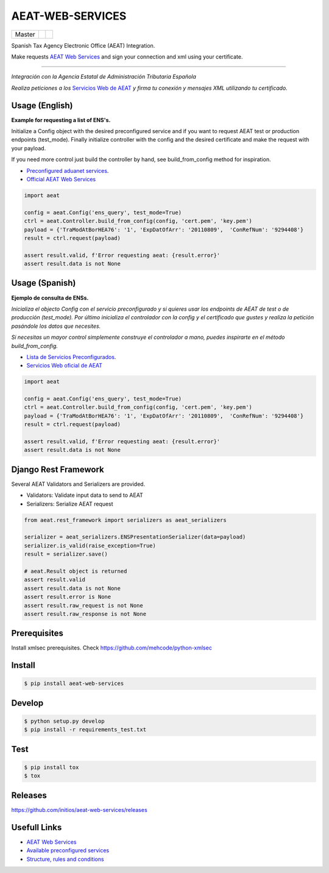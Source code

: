 =================
AEAT-WEB-SERVICES
=================

.. list-table::

    * - Master
      - .. image:: https://travis-ci.org/initios/aeat-web-services.svg?branch=master
            :target: https://travis-ci.org/initios/aeat-web-services
      - .. image:: https://coveralls.io/repos/github/initios/aeat-web-services/badge.svg?branch=master
            :target: https://coveralls.io/github/initios/aeat-web-services?branch=master


Spanish Tax Agency Electronic Office (AEAT) Integration.

Make requests `AEAT Web Services <https://www2.agenciatributaria.gob.es/ADUA/internet/ws.html>`_
and sign your connection and xml using your certificate.

-----

*Integración con la Agencia Estatal de Administración Tributaria Española*

*Realiza peticiones a los* `Servicios Web de AEAT <https://www2.agenciatributaria.gob.es/ADUA/internet/ws.html>`_
*y firma tu conexión y mensajes XML utilizando tu certificado.*

Usage (English)
===============

**Example for requesting a list of ENS's.**

Initialize a Config object with the desired preconfigured service and if you want to request AEAT test or production endpoints (test_mode).
Finally initialize controller with the config and the desired certificate and make the request with your payload.

If you need more control just build the controller by hand, see build_from_config method for inspiration.

* `Preconfigured aduanet services <src/aeat/wsdl.py>`_.
* `Official AEAT Web Services <https://www2.agenciatributaria.gob.es/ADUA/internet/ws.html>`_

.. code:: python

    import aeat

    config = aeat.Config('ens_query', test_mode=True)
    ctrl = aeat.Controller.build_from_config(config, 'cert.pem', 'key.pem')
    payload = {'TraModAtBorHEA76': '1', 'ExpDatOfArr': '20110809',  'ConRefNum': '9294408'}
    result = ctrl.request(payload)

    assert result.valid, f'Error requesting aeat: {result.error}'
    assert result.data is not None


Usage (Spanish)
===============

**Ejemplo de consulta de ENSs.**

*Inicializa el objecto Config con el servicio preconfigurado y si quieres usar los endpoints de AEAT de test o de producción (test_mode).*
*Por último inicializa el controlador con la config y el certificado que gustes y realiza la petición pasándole los datos que necesites.*

*Si necesitas un mayor control simplemente construye el controlador a mano, puedes inspirarte en el método build_from_config.*

* `Lista de Servicios Preconfigurados <src/aeat/wsdl.py>`_.
* `Servicios Web oficial de AEAT <https://www2.agenciatributaria.gob.es/ADUA/internet/ws.html>`_

.. code:: python

    import aeat

    config = aeat.Config('ens_query', test_mode=True)
    ctrl = aeat.Controller.build_from_config(config, 'cert.pem', 'key.pem')
    payload = {'TraModAtBorHEA76': '1', 'ExpDatOfArr': '20110809',  'ConRefNum': '9294408'}
    result = ctrl.request(payload)

    assert result.valid, f'Error requesting aeat: {result.error}'
    assert result.data is not None


Django Rest Framework
=====================

Several AEAT Validators and Serializers are provided.

- Validators: Validate input data to send to AEAT
- Serializers: Serialize AEAT request

.. code:: python

    from aeat.rest_framework import serializers as aeat_serializers

    serializer = aeat_serializers.ENSPresentationSerializer(data=payload)
    serializer.is_valid(raise_exception=True)
    result = serializer.save()

    # aeat.Result object is returned
    assert result.valid
    assert result.data is not None
    assert result.error is None
    assert result.raw_request is not None
    assert result.raw_response is not None


Prerequisites
=============

Install xmlsec prerequisites.
Check https://github.com/mehcode/python-xmlsec


Install
=======

.. code:: console

    $ pip install aeat-web-services


Develop
=======

.. code:: console

    $ python setup.py develop
    $ pip install -r requirements_test.txt


Test
=======

.. code:: console

    $ pip install tox
    $ tox


Releases
=========

https://github.com/initios/aeat-web-services/releases


Usefull Links
=============

- `AEAT Web Services <https://www2.agenciatributaria.gob.es/ADUA/internet/ws.html>`_
- `Available preconfigured services <src/aeat/wsdl.py>`_
- `Structure, rules and conditions <http://www.agenciatributaria.es/static_files/AEAT/Aduanas/Contenidos_Privados/Procedimientos_aduaneros/Proyecto_ICS/Descripcion_tecnica_del_proyecto/Estructurav950.pdf>`_
